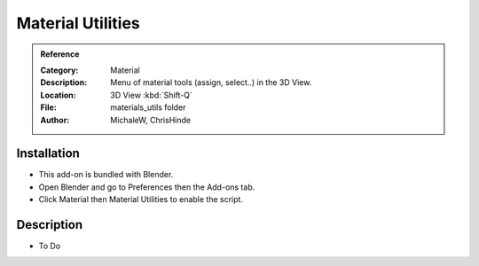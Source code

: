 
******************
Material Utilities
******************

.. admonition:: Reference
   :class: refbox

   :Category:  Material
   :Description: Menu of material tools (assign, select..) in the 3D View.
   :Location: 3D View :kbd:`Shift-Q`
   :File: materials_utils folder
   :Author: MichaleW, ChrisHinde


Installation
============

- This add-on is bundled with Blender.
- Open Blender and go to Preferences then the Add-ons tab.
- Click Material then Material Utilities to enable the script.


Description
===========

- To Do
